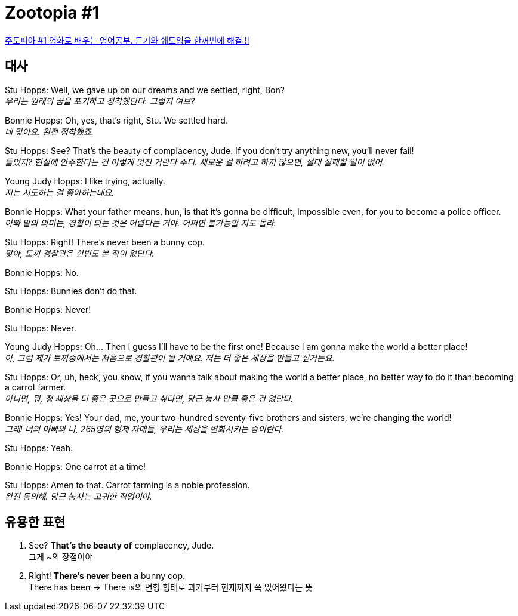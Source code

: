 = Zootopia #1

https://www.youtube.com/watch?v=qzR3ESi8ReU&t=76s[주토피아 #1 영화로 배우는 영어공부. 듣기와 쉐도잉을 한꺼번에 해결 !!]

== 대사

Stu Hopps: Well, we gave up on our dreams and we settled, right, Bon? +
_우리는 원래의 꿈을 포기하고 정착했단다. 그렇지 여보?_

Bonnie Hopps: Oh, yes, that's right, Stu. We settled hard. +
_네 맞아요. 완전 정착했죠._

Stu Hopps: See? That's the beauty of complacency, Jude. If you don't try anything new, you'll never fail! +
_들었지? 현실에 안주한다는 건 이렇게 멋진 거란다 주디. 새로운 걸 하려고 하지 않으면, 절대 실패할 일이 없어._

Young Judy Hopps: I like trying, actually. +
_저는 시도하는 걸 좋아하는데요._

Bonnie Hopps: What your father means, hun, is that it's gonna be difficult, impossible even, for you to become a police officer. +
_아빠 말의 의미는, 경찰이 되는 것은 어렵다는 거야. 어쩌면 불가능할 지도 몰라._

Stu Hopps: Right! There's never been a bunny cop. +
_맞아, 토끼 경찰관은 한번도 본 적이 없단다._

Bonnie Hopps: No.

Stu Hopps: Bunnies don't do that.

Bonnie Hopps: Never!

Stu Hopps: Never.

Young Judy Hopps: Oh... Then I guess I'll have to be the first one! Because I am gonna make the world a better place! +
_아, 그럼 제가 토끼중에서는 처음으로 경찰관이 될 거예요. 저는 더 좋은 세상을 만들고 싶거든요._

Stu Hopps: Or, uh, heck, you know, if you wanna talk about making the world a better place, no better way to do it than becoming a carrot farmer. +
_아니면, 뭐, 정 세상을 더 좋은 곳으로 만들고 싶다면, 당근 농사 만큼 좋은 건 없단다._

Bonnie Hopps: Yes! Your dad, me, your two-hundred seventy-five brothers and sisters, we're changing the world! +
_그래! 너의 아빠와 나, 265명의 형제 자매들, 우리는 세상을 변화시키는 중이란다._

Stu Hopps: Yeah.

Bonnie Hopps: One carrot at a time!

Stu Hopps: Amen to that. Carrot farming is a noble profession. +
_완전 동의해. 당근 농사는 고귀한 직업이야._

== 유용한 표현

1. See? *That's the beauty of* complacency, Jude. +
그게 ~의 장점이야

2. Right! *There's never been a* bunny cop. +
There has been -> There is의 변형 형태로 과거부터 현재까지 쭉 있어왔다는 뜻
